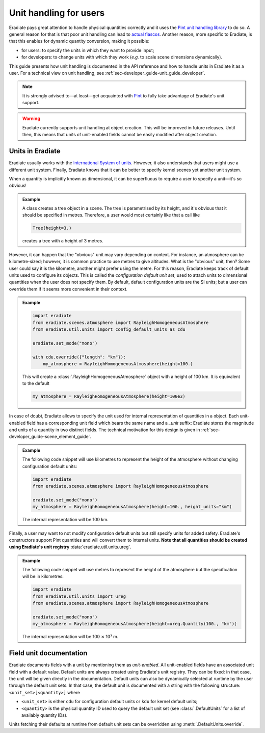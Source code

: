 .. _sec-user_guide-unit_guide_user:

Unit handling for users
=======================

Eradiate pays great attention to handle physical quantities correctly and it uses the `Pint unit handling library <https://pint.readthedocs.io>`_ to do so. A general reason for that is that poor unit handling can lead to `actual fiascos <https://pint.readthedocs.io/en/stable/#one-last-thing>`_. Another reason, more specific to Eradiate, is that this enables for dynamic quantity conversion, making it possible:

* for users: to specify the units in which they want to provide input;
* for developers: to change units with which they work (*e.g.* to scale scene dimensions dynamically).

This guide presents how unit handling is documented in the API reference and how to handle units in Eradiate it as a user. For a technical view on unit handling, see :ref:`sec-developer_guide-unit_guide_developer`.

.. note:: 

   It is strongly advised to—at least—get acquainted with `Pint <https://pint.readthedocs.io/>`_ to fully take advantage of Eradiate's unit support.

.. warning::

   Eradiate currently supports unit handling at object creation. This will be improved in future releases. Until then, this means that units of unit-enabled fields cannot be easily modified after object creation.

Units in Eradiate
-----------------

Eradiate usually works with the `International System of units <https://en.wikipedia.org/wiki/International_System_of_Units>`_. However, it also understands that users might use a different unit system. Finally, Eradiate knows that it can be better to specify kernel scenes yet another unit system.

When a quantity is implicitly known as dimensional, it can be superfluous to require a user to specify a unit—it's so obvious!

.. admonition:: Example

   A class creates a tree object in a scene. The tree is parametrised by its height, and it's obvious that it should be specified in metres. Therefore, a user would most certainly like that a call like

   .. code-block:: python

      Tree(height=3.)

   creates a tree with a height of 3 metres.

However, it can happen that the "obvious" unit may vary depending on context. For instance, an atmosphere can be kilometre-sized; however, it is common practice to use metres to give altitudes. What is the "obvious" unit, then? Some user could say it is the kilometre, another might prefer using the metre. For this reason, Eradiate keeps track of default units used to configure its objects. This is called the *configuration default unit set*, used to attach units to dimensional quantities when the user does not specify them. By default, default configuration units are the SI units; but a user can override them if it seems more convenient in their context.

.. admonition:: Example

   .. code-block:: python

      import eradiate
      from eradiate.scenes.atmosphere import RayleighHomogeneousAtmosphere
      from eradiate.util.units import config_default_units as cdu

      eradiate.set_mode("mono")

      with cdu.override({"length": "km"}):
          my_atmosphere = RayleighHomogeneousAtmosphere(height=100.)

   This will create a :class:`.RayleighHomogeneousAtmosphere` object with a height of 100 km. It is equivalent to the default

   .. code-block:: python

      my_atmosphere = RayleighHomogeneousAtmosphere(height=100e3)

In case of doubt, Eradiate allows to specify the unit used for internal representation of quantities in a object. Each unit-enabled field has a corresponding unit field which bears the same name and a `_unit` suffix: Eradiate stores the magnitude and units of a quantity in two distinct fields. The technical motivation for this design is given in :ref:`sec-developer_guide-scene_element_guide`.

.. admonition:: Example

   The following code snippet will use kilometres to represent the height of the atmosphere without changing configuration default units:

   .. code-block:: python

      import eradiate
      from eradiate.scenes.atmosphere import RayleighHomogeneousAtmosphere
      
      eradiate.set_mode("mono")
      my_atmosphere = RayleighHomogeneousAtmosphere(height=100., height_units="km")

   The internal representation will be 100 km.

Finally, a user may want to not modify configuration default units but still specify units for added safety. Eradiate's constructors support Pint quantities and will convert them to internal units. **Note that all quantities should be created using Eradiate's unit registry** :data:`eradiate.util.units.ureg`.

.. admonition:: Example

   The following code snippet will use metres to represent the height of the atmosphere but the specification will be in kilometres:

   .. code-block:: python

      import eradiate
      from eradiate.util.units import ureg
      from eradiate.scenes.atmosphere import RayleighHomogeneousAtmosphere
      
      eradiate.set_mode("mono")
      my_atmosphere = RayleighHomogeneousAtmosphere(height=ureg.Quantity(100., "km"))

   The internal representation will be 100 ⨯ 10³ m.

Field unit documentation
------------------------

Eradiate documents fields with a unit by mentioning them as *unit-enabled*. All unit-enabled fields have an associated unit field with a default value. Default units are always created using Eradiate's unit registry. They can be fixed: in that case, the unit will be given directly in the documentation. Default units can also be dynamically selected at runtime by the user through the default unit sets. In that case, the default unit is documented with a string with the following structure: ``<unit_set>[<quantity>]`` where

* ``<unit_set>`` is either ``cdu`` for configuration default units or ``kdu`` for kernel default units;
* ``<quantity>`` is the physical quantity ID used to query the default unit set (see :class:`.DefaultUnits` for a list of availably quantity IDs).

Units fetching their defaults at runtime from default unit sets can be overridden using :meth:`.DefaultUnits.override`.

